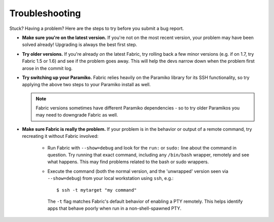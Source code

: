===============
Troubleshooting
===============

Stuck? Having a problem? Here are the steps to try before you submit a bug
report.

* **Make sure you're on the latest version.** If you're not on the most recent
  version, your problem may have been solved already! Upgrading is always the
  best first step.
* **Try older versions.** If you're already *on* the latest Fabric, try rolling
  back a few minor versions (e.g. if on 1.7, try Fabric 1.5 or 1.6) and see if
  the problem goes away. This will help the devs narrow down when the problem
  first arose in the commit log.
* **Try switching up your Paramiko.** Fabric relies heavily on the Paramiko
  library for its SSH functionality, so try applying the above two steps to
  your Paramiko install as well.

  .. note::
      Fabric versions sometimes have different Paramiko dependencies - so to
      try older Paramikos you may need to downgrade Fabric as well.

* **Make sure Fabric is really the problem.** If your problem is in the
  behavior or output of a remote command, try recreating it without Fabric
  involved:

    * Run Fabric with ``--show=debug`` and look for the ``run:`` or ``sudo:``
      line about the command in question. Try running that exact command,
      including any ``/bin/bash`` wrapper, remotely and see what happens. This
      may find problems related to the bash or sudo wrappers.
    * Execute the command (both the normal version, and the 'unwrapped' version
      seen via ``--show=debug``) from your local workstation using ``ssh``,
      e.g.::

          $ ssh -t mytarget "my command"

      The ``-t`` flag matches Fabric's default behavior of enabling a PTY
      remotely. This helps identify apps that behave poorly when run in a
      non-shell-spawned PTY.

